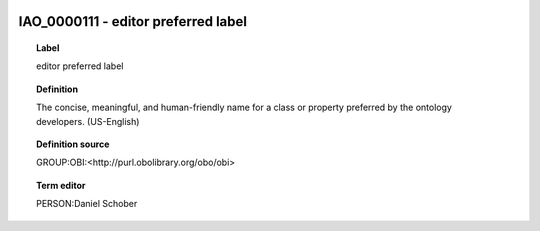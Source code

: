 
  .. index:: 
     single: IAO_0000111; editor preferred label
     single: editor preferred label; IAO_0000111

IAO_0000111 - editor preferred label
====================================================================================

.. topic:: Label

    editor preferred label

.. topic:: Definition

    The concise, meaningful, and human-friendly name for a class or property preferred by the ontology developers. (US-English)

.. topic:: Definition source

    GROUP:OBI:<http://purl.obolibrary.org/obo/obi>

.. topic:: Term editor

    PERSON:Daniel Schober

